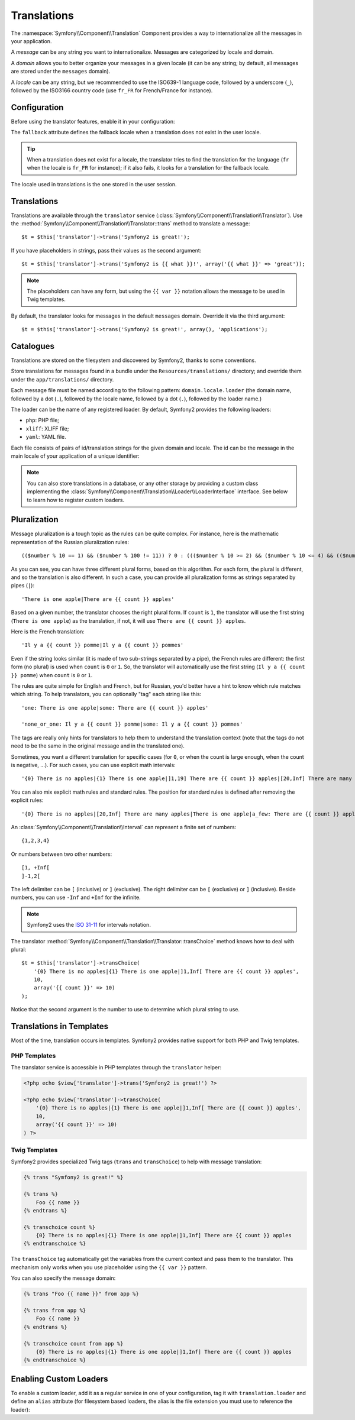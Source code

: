 Translations
============

The :namespace:`Symfony\\Component\\Translation` Component provides a way to
internationalize all the messages in your application.

A *message* can be any string you want to internationalize. Messages are
categorized by locale and domain.

A *domain* allows you to better organize your messages in a given locale (it
can be any string; by default, all messages are stored under the ``messages``
domain).

A *locale* can be any string, but we recommended to use the ISO639-1 language
code, followed by a underscore (``_``), followed by the ISO3166 country code
(use ``fr_FR`` for French/France for instance).

Configuration
-------------

Before using the translator features, enable it in your configuration:

.. configuration-block::

    .. code-block:: yaml

        # app/config/config.yml
        app.config:
            translator: { fallback: en }

    .. code-block:: xml

        <!-- app/config/config.xml -->
        <app:config>
            <app:translator fallback="en" />
        </app:config>

    .. code-block:: php

        // app/config/config.php
        $container->loadFromExtension('app', 'config', array(
            'translator' => array('fallback' => 'en'),
        ));

The ``fallback`` attribute defines the fallback locale when a translation does
not exist in the user locale.

.. tip::
   When a translation does not exist for a locale, the translator tries to find
   the translation for the language (``fr`` when the locale is ``fr_FR`` for
   instance); if it also fails, it looks for a translation for the fallback
   locale.

The locale used in translations is the one stored in the user session.

Translations
------------

Translations are available through the ``translator`` service
(:class:`Symfony\\Component\\Translation\\Translator`). Use the
:method:`Symfony\\Component\\Translation\\Translator::trans` method to
translate a message::

    $t = $this['translator']->trans('Symfony2 is great!');

If you have placeholders in strings, pass their values as the second argument::

    $t = $this['translator']->trans('Symfony2 is {{ what }}!', array('{{ what }}' => 'great'));

.. note::
   The placeholders can have any form, but using the ``{{ var }}`` notation
   allows the message to be used in Twig templates.

By default, the translator looks for messages in the default ``messages``
domain. Override it via the third argument::

    $t = $this['translator']->trans('Symfony2 is great!', array(), 'applications');

Catalogues
----------

Translations are stored on the filesystem and discovered by Symfony2, thanks to
some conventions.

Store translations for messages found in a bundle under the
``Resources/translations/`` directory; and override them under the
``app/translations/`` directory.

Each message file must be named according to the following pattern:
``domain.locale.loader`` (the domain name, followed by a dot (``.``), followed
by the locale name, followed by a dot (``.``), followed by the loader name.)

The loader can be the name of any registered loader. By default, Symfony2
provides the following loaders:

* ``php``:   PHP file;
* ``xliff``: XLIFF file;
* ``yaml``:  YAML file.

Each file consists of pairs of id/translation strings for the given domain and
locale. The id can be the message in the main locale of your application of a
unique identifier:

.. configuration-block::

    .. code-block:: xml

        <?xml version="1.0"?>
        <xliff version="1.2" xmlns="urn:oasis:names:tc:xliff:document:1.2">
            <file source-language="en" datatype="plaintext" original="file.ext">
                <body>
                    <trans-unit id="1">
                        <source>Symfony2 is great</source>
                        <target>J'aime Symfony2</target>
                    </trans-unit>
                    <trans-unit id="2">
                        <source>symfony.great</source>
                        <target>J'aime Symfony2</target>
                    </trans-unit>
                </body>
            </file>
        </xliff>

    .. code-block:: php

        return array(
            'Symfony2 is great' => 'J\'aime Symfony2',
            'symfony.great'     => 'J\'aime Symfony2',
        );

.. note::
   You can also store translations in a database, or any other storage by
   providing a custom class implementing the
   :class:`Symfony\\Component\\Translation\\Loader\\LoaderInterface` interface.
   See below to learn how to register custom loaders.

Pluralization
-------------

Message pluralization is a tough topic as the rules can be quite complex. For
instance, here is the mathematic representation of the Russian pluralization
rules::

    (($number % 10 == 1) && ($number % 100 != 11)) ? 0 : ((($number % 10 >= 2) && ($number % 10 <= 4) && (($number % 100 < 10) || ($number % 100 >= 20))) ? 1 : 2);

As you can see, you can have three different plural forms, based on this
algorithm. For each form, the plural is different, and so the translation is
also different. In such a case, you can provide all pluralization forms as
strings separated by pipes (``|``)::

    'There is one apple|There are {{ count }} apples'

Based on a given number, the translator chooses the right plural form. If
``count`` is ``1``, the translator will use the first string (``There is one
apple``) as the translation, if not, it will use ``There are {{ count }}
apples``.

Here is the French translation::

    'Il y a {{ count }} pomme|Il y a {{ count }} pommes'

Even if the string looks similar (it is made of two sub-strings separated by a
pipe), the French rules are different: the first form (no plural) is used when
``count`` is ``0`` or ``1``. So, the translator will automatically use the
first string (``Il y a {{ count }} pomme``) when ``count`` is ``0`` or ``1``.

The rules are quite simple for English and French, but for Russian, you'd
better have a hint to know which rule matches which string. To help
translators, you can optionally "tag" each string like this::

    'one: There is one apple|some: There are {{ count }} apples'

    'none_or_one: Il y a {{ count }} pomme|some: Il y a {{ count }} pommes'

The tags are really only hints for translators to help them to understand the
translation context (note that the tags do not need to be the same in the
original message and in the translated one).

.. tip:
   As tags are optional, the translator doesn't use them (the translator will
   only get a string based on its position in the string).

Sometimes, you want a different translation for specific cases (for ``0``, or
when the count is large enough, when the count is negative, ...). For such
cases, you can use explicit math intervals::

    '{0} There is no apples|{1} There is one apple|]1,19] There are {{ count }} apples|[20,Inf] There are many apples'

You can also mix explicit math rules and standard rules. The position for
standard rules is defined after removing the explicit rules::

    '{0} There is no apples|[20,Inf] There are many apples|There is one apple|a_few: There are {{ count }} apples'

An :class:`Symfony\\Component\\Translation\\Interval` can represent a finite set
of numbers::

    {1,2,3,4}

Or numbers between two other numbers::

    [1, +Inf[
    ]-1,2[

The left delimiter can be ``[`` (inclusive) or ``]`` (exclusive). The right
delimiter can be ``[`` (exclusive) or ``]`` (inclusive). Beside numbers, you
can use ``-Inf`` and ``+Inf`` for the infinite.

.. note::
   Symfony2 uses the `ISO 31-11`_ for intervals notation.

The translator
:method:`Symfony\\Component\\Translation\\Translator::transChoice` method
knows how to deal with plural::

    $t = $this['translator']->transChoice(
        '{0} There is no apples|{1} There is one apple|]1,Inf[ There are {{ count }} apples',
        10,
        array('{{ count }}' => 10)
    );

Notice that the second argument is the number to use to determine which plural
string to use.

Translations in Templates
-------------------------

Most of the time, translation occurs in templates. Symfony2 provides native
support for both PHP and Twig templates.

PHP Templates
~~~~~~~~~~~~~

The translator service is accessible in PHP templates through the
``translator`` helper:

.. code-block:: html+php

    <?php echo $view['translator']->trans('Symfony2 is great!') ?>

    <?php echo $view['translator']->transChoice(
        '{0} There is no apples|{1} There is one apple|]1,Inf[ There are {{ count }} apples',
        10,
        array('{{ count }}' => 10)
    ) ?>

Twig Templates
~~~~~~~~~~~~~~

Symfony2 provides specialized Twig tags (``trans`` and ``transChoice``) to help
with message translation:

.. code-block:: jinja

    {% trans "Symfony2 is great!" %}

    {% trans %}
        Foo {{ name }}
    {% endtrans %}

    {% transchoice count %}
        {0} There is no apples|{1} There is one apple|]1,Inf] There are {{ count }} apples
    {% endtranschoice %}

The ``transChoice`` tag automatically get the variables from the current
context and pass them to the translator. This mechanism only works when you use
placeholder using the ``{{ var }}`` pattern.

You can also specify the message domain:

.. code-block:: jinja

    {% trans "Foo {{ name }}" from app %}

    {% trans from app %}
        Foo {{ name }}
    {% endtrans %}

    {% transchoice count from app %}
        {0} There is no apples|{1} There is one apple|]1,Inf] There are {{ count }} apples
    {% endtranschoice %}

.. _translation_loader_tag:

Enabling Custom Loaders
-----------------------

To enable a custom loader, add it as a regular service in one of your
configuration, tag it with ``translation.loader`` and define an ``alias``
attribute (for filesystem based loaders, the alias is the file extension you
must use to reference the loader):

.. configuration-block::

    .. code-block:: yaml

        services:
            translation.loader.your_helper_name:
                class: Fully\Qualified\Loader\Class\Name
                tags:
                    - { name: translation.loader, alias: alias_name }

    .. code-block:: xml

        <service id="translation.loader.your_helper_name" class="Fully\Qualified\Loader\Class\Name">
            <tag name="translation.loader" alias="alias_name" />
        </service>

    .. code-block:: php

        $container
            ->register('translation.loader.your_helper_name', 'Fully\Qualified\Loader\Class\Name')
            ->addTag('translation.loader', array('alias' => 'alias_name'))
        ;

.. _ISO 31-11: http://en.wikipedia.org/wiki/Interval_%28mathematics%29#The_ISO_notation
